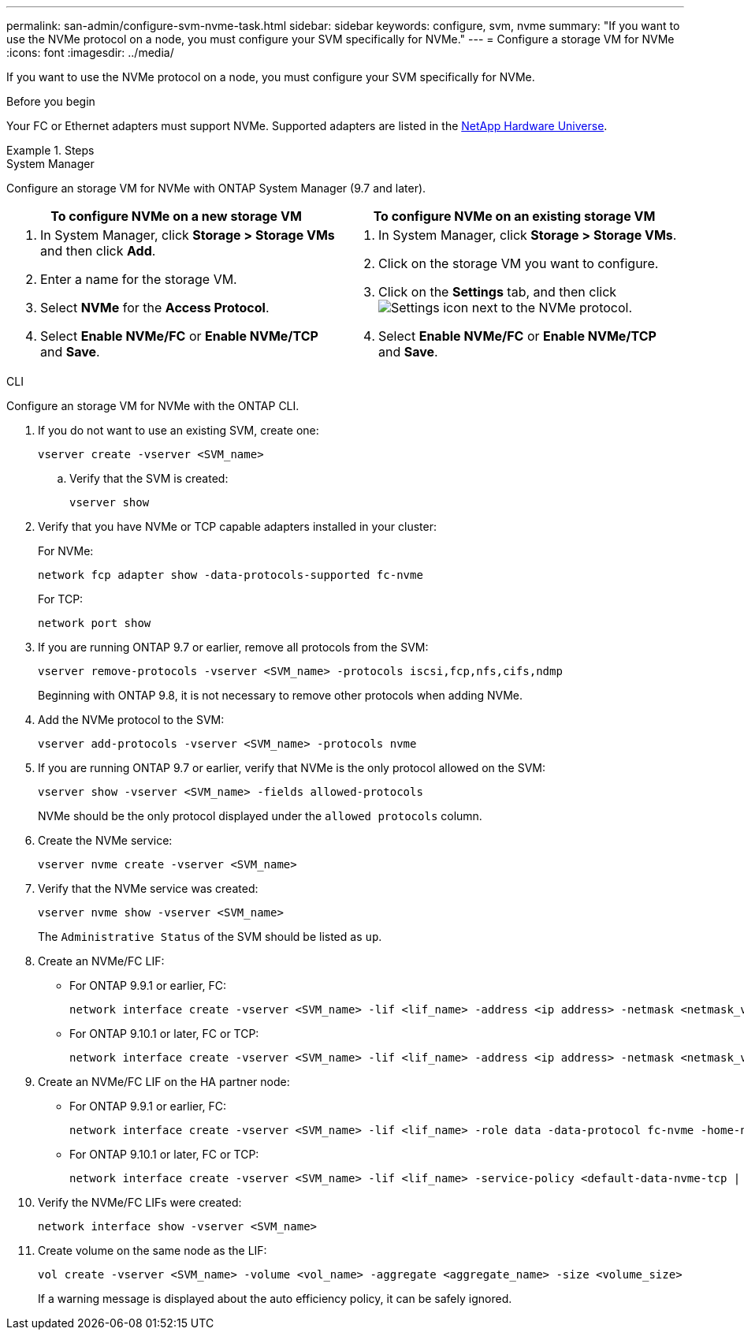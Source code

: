---
permalink: san-admin/configure-svm-nvme-task.html
sidebar: sidebar
keywords: configure, svm, nvme
summary: "If you want to use the NVMe protocol on a node, you must configure your SVM specifically for NVMe."
---
= Configure a storage VM for NVMe
:icons: font
:imagesdir: ../media/

[.lead]
If you want to use the NVMe protocol on a node, you must configure your SVM specifically for NVMe.

.Before you begin

Your FC or Ethernet adapters must support NVMe. Supported adapters are listed in the https://hwu.netapp.com[NetApp Hardware Universe^].

.Steps

// start tabbed area

[role="tabbed-block"]
====

.System Manager
--
Configure an storage VM for NVMe with ONTAP System Manager (9.7 and later).

[cols=2, options="header"]
|===
| To configure NVMe on a new storage VM
| To configure NVMe on an existing storage VM

a|
. In System Manager, click *Storage > Storage VMs* and then click *Add*.
. Enter a name for the storage VM.
. Select *NVMe* for the *Access Protocol*.
. Select *Enable NVMe/FC* or *Enable NVMe/TCP* and *Save*.

a|
. In System Manager, click *Storage > Storage VMs*.
. Click on the storage VM you want to configure.
. Click on the *Settings* tab, and then click image:icon_gear.gif[Settings icon] next to the NVMe protocol.
. Select *Enable NVMe/FC* or *Enable NVMe/TCP* and *Save*.
|===

--

.CLI
--
Configure an storage VM for NVMe with the ONTAP CLI.

. If you do not want to use an existing SVM, create one:
+
[source,cli]
----
vserver create -vserver <SVM_name>
----

.. Verify that the SVM is created:
+
[source,cli]
----
vserver show
----

. Verify that you have NVMe or TCP capable adapters installed in your cluster:
+
For NVMe: 
+
[source,cli]
----
network fcp adapter show -data-protocols-supported fc-nvme
----
+
For TCP: 
+
[source,cli]
----
network port show
----

. If you are running ONTAP 9.7 or earlier, remove all protocols from the SVM:
+
[source,cli]
----
vserver remove-protocols -vserver <SVM_name> -protocols iscsi,fcp,nfs,cifs,ndmp
----
+
Beginning with ONTAP 9.8, it is not necessary to remove other protocols when adding NVMe.

. Add the NVMe protocol to the SVM:
+
[source,cli]
----
vserver add-protocols -vserver <SVM_name> -protocols nvme
----

. If you are running ONTAP 9.7 or earlier, verify that NVMe is the only protocol allowed on the SVM:
+
[source,cli]
----
vserver show -vserver <SVM_name> -fields allowed-protocols
----
+
NVMe should be the only protocol displayed under the `allowed protocols` column.

. Create the NVMe service:
+
[source,cli]
----
vserver nvme create -vserver <SVM_name>
----

. Verify that the NVMe service was created:
+
[source,cli]
----
vserver nvme show -vserver <SVM_name>
----
+
The `Administrative Status` of the SVM should be listed as `up`.

. Create an NVMe/FC LIF:
+
* For ONTAP 9.9.1 or earlier, FC: 
+
[source,cli]
----
network interface create -vserver <SVM_name> -lif <lif_name> -address <ip address> -netmask <netmask_value> -role data -data-protocol fc-nvme -home-node <home_node> -home-port <home_port>
----

* For ONTAP 9.10.1 or later, FC or TCP:
+
[source,cli]
----
network interface create -vserver <SVM_name> -lif <lif_name> -address <ip address> -netmask <netmask_value> -service-policy <default-data-nvme-tcp | default-data-nvme-fc> -data-protocol <fcp | fc-nvme | nvme-tcp> -home-node <home_node> -home-port <home_port> -status-admin up -failover-policy disabled -firewall-policy data -auto-revert false -failover-group <failover_group> -is-dns-update-enabled false
----

. Create an NVMe/FC LIF on the HA partner node:
+
* For ONTAP 9.9.1 or earlier, FC:
+
[source,cli]
----
network interface create -vserver <SVM_name> -lif <lif_name> -role data -data-protocol fc-nvme -home-node <home_node> -home-port <home_port>
----

* For ONTAP 9.10.1 or later, FC or TCP:
+
[source,cli]
----
network interface create -vserver <SVM_name> -lif <lif_name> -service-policy <default-data-nvme-tcp | default-data-nvme-fc> -data-protocol <fcp | fc-nvme | nvme-tcp> -home-node <home_node> -home-port <home_port> -status-admin up -failover-policy disabled -firewall-policy data -auto-revert false -failover-group <failover_group> -is-dns-update-enabled false
----

. Verify the NVMe/FC LIFs were created:
+
[source,cli]
----
network interface show -vserver <SVM_name>
----

. Create volume on the same node as the LIF:
+
[source,cli]
----
vol create -vserver <SVM_name> -volume <vol_name> -aggregate <aggregate_name> -size <volume_size>
----
+
If a warning message is displayed about the auto efficiency policy, it can be safely ignored.

--
====
// end tabbed area

// 8-AUG-2024, GH-1415 tweak
// 27-JULY-2024, GH-1415
// 2024 Apr 17, Jira 1908
// 2022, Nov 30, Issue 708
//Updated for Jira IE-108; 2021-11-01
